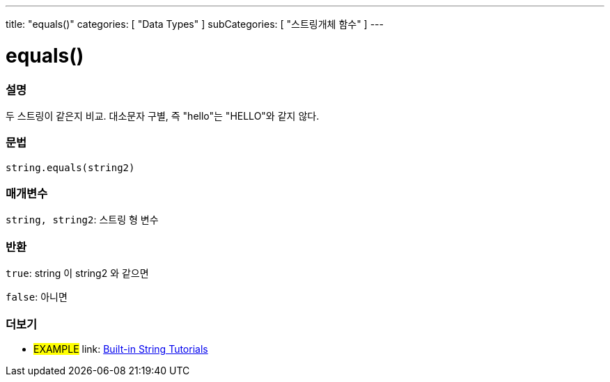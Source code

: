 ﻿---
title: "equals()"
categories: [ "Data Types" ]
subCategories: [ "스트링개체 함수" ]
---





= equals()


// OVERVIEW SECTION STARTS
[#overview]
--

[float]
=== 설명
두 스트링이 같은지 비교. 대소문자 구별, 즉 "hello"는 "HELLO"와 같지 않다.
[%hardbreaks]


[float]
=== 문법
[source,arduino]
----
string.equals(string2)
----

[float]
=== 매개변수
`string, string2`: 스트링 형 변수


[float]
=== 반환
`true`: string 이 string2 와 같으면

`false`: 아니면
--
// OVERVIEW SECTION ENDS



// HOW TO USE SECTION ENDS


// SEE ALSO SECTION
[#see_also]
--

[float]
=== 더보기

[role="example"]
* #EXAMPLE# link: https://www.arduino.cc/en/Tutorial/BuiltInExamples#strings[Built-in String Tutorials]
--
// SEE ALSO SECTION ENDS
